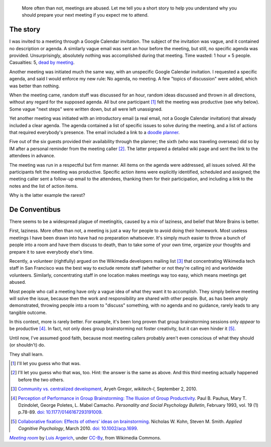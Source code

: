 .. title: Meetingitis
.. category: articles-en
.. slug: meetingitis
.. date: 2010-10-09 20:59:44
.. keywords: Meetings, Meetingitis
.. image: /images/2010-10-09_Meeting_room,_table_and_paper_board.jpg


.. highlights::

    More often than not, meetings are abused. Let me tell you a short story to help you understand why you should prepare your next meeting if you expect me to attend.



The story
=========

I was invited to a meeting through a Google Calendar invitation. The subject of the invitation was vague, and it contained no description or agenda. A similarly vague email was sent an hour before the meeting, but still, no specific agenda was provided. Unsurprisingly, absolutely nothing was accomplished during that meeting. Time wasted: 1 hour × 5 people. Casualties: 5, `dead by meeting <https://cheezburger.com/438856960>`__.

Another meeting was initiated much the same way, with an unspecific Google Calendar invitation. I requested a specific agenda, and said I would enforce my new rule: No agenda, no meeting. A few "topics of discussion" were added, which was better than nothing.

When the meeting came, random stuff was discussed for an hour, random ideas discussed and thrown in all directions, without any regard for the supposed agenda. All but one participant [#]_ felt the meeting was productive (see why below). Some vague "next steps" were written down, but all were left unassigned.

Yet another meeting was initiated with an introductory email (a real email, not a Google Calendar invitation) that already included a clear agenda. The agenda contained a list of specific issues to solve during the meeting, and a list of actions that required everybody's presence. The email included a link to a `doodle planner <http://www.doodle.com>`__.

Five out of the six guests provided their availability through the planner; the sixth (who was traveling overseas) did so by IM after a personal reminder from the meeting caller [#]_. The latter prepared a detailed wiki page and sent the link to the attendees in advance.

The meeting was run in a respectful but firm manner. All items on the agenda were addressed, all issues solved. All the participants felt the meeting was productive. Specific action items were explicitly identified, scheduled and assigned; the meeting caller sent a follow-up email to the attendees, thanking them for their participation, and including a link to the notes and the list of action items.

Why is the latter example the rarest?


De Conventibus
==============

There seems to be a widespread plague of meetingitis, caused by a mix of laziness, and belief that More Brains is better.

First, laziness. More often than not, a meeting is just a way for people to avoid doing their homework. Most useless meetings I have been drawn into have had no preparation whatsoever. It's simply much easier to throw a bunch of people into a room and have them discuss to death, than to take some of your own time, organize your thoughts and prepare it to save everybody else's time.

Recently, a volunteer (rightfully) argued on the Wikimedia developers mailing list [#]_ that concentrating Wikimedia tech staff in San Francisco was the best way to exclude remote staff (whether or not they're calling in) and worldwide volunteers. Similarly, concentrating staff in one location makes meetings way too easy, which means meetings get abused.

Most people who call a meeting have only a vague idea of what they want it to accomplish. They simply believe meeting will solve the issue, because then the work and responsibility are shared with other people. But, as has been amply demonstrated, throwing people into a room to "discuss" something, with no agenda and no guidance, rarely leads to any tangible outcome.

In this context, more is rarely better. For example, it's been long proven that group brainstorming sessions only *appear* to be productive [#]_. In fact, not only does group brainstorming not foster creativity, but it can even hinder it [#]_.

Until now, I've assumed good faith, because most meeting callers probably aren't even conscious of what they should (or shouldn't) do.

They shall learn.


.. [#] I'll let you guess who that was.

.. [#] I'll let you guess who that was, too. Hint: the answer is the same as above. And this third meeting actually happened before the two others.

.. [#] `Community vs. centralized development <http://thread.gmane.org/gmane.science.linguistics.wikipedia.technical/49535>`__, Aryeh Gregor, *wikitech-l*, September 2, 2010.

.. [#] `Perception of Performance in Group Brainstorming: The Illusion of Group Productivity <http://psp.sagepub.com/content/19/1/78.abstract>`__. Paul B. Pauhus, Mary T. Dzindolet, George Poletes, L. Mabel Camacho. *Personality and Social Psychology Bulletin*, February 1993, vol. 19 (1) p.78-89. `doi: 10.1177/0146167293191009 <http://dx.doi.org/10.1177/0146167293191009>`__.

.. [#] `Collaborative fixation: Effects of others' ideas on brainstorming <http://onlinelibrary.wiley.com/doi/10.1002/acp.1699/abstract>`__. Nicholas W. Kohn, Steven M. Smith. *Applied Cognitive Psychology*, March 2010. `doi: 10.1002/acp.1699 <http://dx.doi.org/10.1002/acp.1699>`__.



.. class:: copyright-notes

    |meeting room|_ by `Luis Argerich`_, under `CC-By`_, from Wikimedia Commons.

.. |meeting room| replace:: *Meeting room*

.. _meeting room: https://commons.wikimedia.org/wiki/File:Meeting_room,_table_and_paper_board.jpg

.. _Luis Argerich: https://www.flickr.com/photos/29638083@N00

.. _CC-By: https://creativecommons.org/licenses/by/2.0/legalcode
